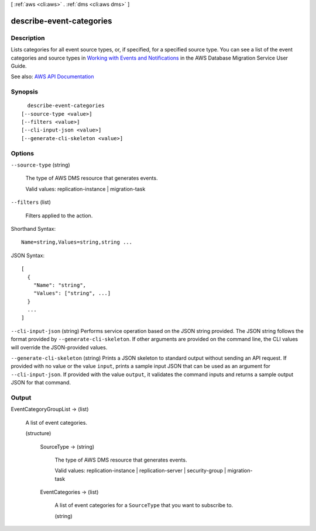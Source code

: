 [ :ref:`aws <cli:aws>` . :ref:`dms <cli:aws dms>` ]

.. _cli:aws dms describe-event-categories:


*************************
describe-event-categories
*************************



===========
Description
===========



Lists categories for all event source types, or, if specified, for a specified source type. You can see a list of the event categories and source types in `Working with Events and Notifications <http://docs.aws.amazon.com/dms/latest/userguide/CHAP_Events.html>`_ in the AWS Database Migration Service User Guide. 



See also: `AWS API Documentation <https://docs.aws.amazon.com/goto/WebAPI/dms-2016-01-01/DescribeEventCategories>`_


========
Synopsis
========

::

    describe-event-categories
  [--source-type <value>]
  [--filters <value>]
  [--cli-input-json <value>]
  [--generate-cli-skeleton <value>]




=======
Options
=======

``--source-type`` (string)


  The type of AWS DMS resource that generates events. 

   

  Valid values: replication-instance | migration-task

  

``--filters`` (list)


  Filters applied to the action.

  



Shorthand Syntax::

    Name=string,Values=string,string ...




JSON Syntax::

  [
    {
      "Name": "string",
      "Values": ["string", ...]
    }
    ...
  ]



``--cli-input-json`` (string)
Performs service operation based on the JSON string provided. The JSON string follows the format provided by ``--generate-cli-skeleton``. If other arguments are provided on the command line, the CLI values will override the JSON-provided values.

``--generate-cli-skeleton`` (string)
Prints a JSON skeleton to standard output without sending an API request. If provided with no value or the value ``input``, prints a sample input JSON that can be used as an argument for ``--cli-input-json``. If provided with the value ``output``, it validates the command inputs and returns a sample output JSON for that command.



======
Output
======

EventCategoryGroupList -> (list)

  

  A list of event categories.

  

  (structure)

    

    

    

    SourceType -> (string)

      

      The type of AWS DMS resource that generates events. 

       

      Valid values: replication-instance | replication-server | security-group | migration-task

      

      

    EventCategories -> (list)

      

      A list of event categories for a ``SourceType`` that you want to subscribe to. 

      

      (string)

        

        

      

    

  

